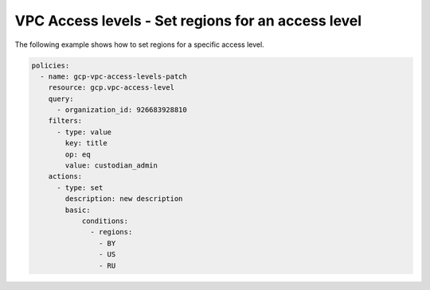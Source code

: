 VPC Access levels - Set regions for an access level
====================================================

The following example shows how to set regions for a specific access level.

.. code-block:: yaml

    policies:
      - name: gcp-vpc-access-levels-patch
        resource: gcp.vpc-access-level
        query:
          - organization_id: 926683928810
        filters:
          - type: value
            key: title
            op: eq
            value: custodian_admin
        actions:
          - type: set
            description: new description
            basic:
                conditions:
                  - regions:
                    - BY
                    - US
                    - RU
